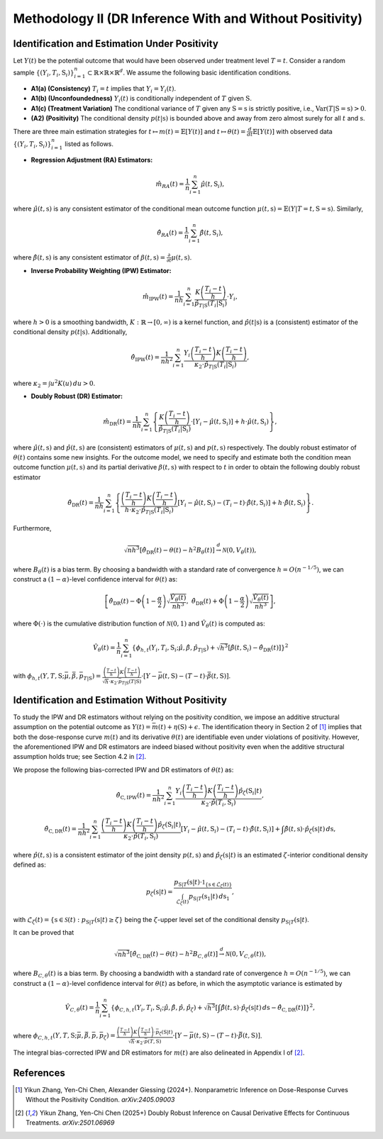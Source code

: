 Methodology II (DR Inference With and Without Positivity)
===========

Identification and Estimation Under Positivity
------------

Let :math:`Y(t)` be the potential outcome that would have been observed under treatment level :math:`T=t`. Consider a random sample :math:`\{(Y_i,T_i,\textbf{S}_i)\}_{i=1}^n \subset \mathbb{R}\times \mathbb{R} \times \mathbb{R}^d`. We assume the following basic identification conditions.

* **A1(a) (Consistency)** :math:`T_i=t` implies that :math:`Y_i=Y_i(t)`.
* **A1(b) (Unconfoundedness)** :math:`Y_i(t)` is conditionally independent of :math:`T` given :math:`\textbf{S}`.
* **A1(c) (Treatment Variation)** The conditional variance of :math:`T` given any :math:`\textbf{S}=\textbf{s}` is strictly positive, i.e., :math:`\text{Var}(T|\textbf{S}=\textbf{s})>0`.
* **(A2) (Positivity)** The conditional density :math:`p(t|\textbf{s})` is bounded above and away from zero almost surely for all :math:`t` and :math:`\textbf{s}`.

There are three main estimation strategies for :math:`t\mapsto m(t)=\mathbb{E}\left[Y(t)\right]` and :math:`t\mapsto \theta(t)=\frac{d}{dt}\mathbb{E}\left[Y(t)\right]` with observed data :math:`\left\{(Y_i,T_i,\textbf{S}_i)\right\}_{i=1}^n` listed as follows.

* **Regression Adjustment (RA) Estimators:** 

.. math::

    \hat{m}_{RA}(t)  = \frac{1}{n}\sum_{i=1}^n \hat{\mu}(t,\textbf{S}_i),

where :math:`\hat{\mu}(t,\textbf{s})` is any consistent estimator of the conditional mean outcome function :math:`\mu(t,\textbf{s})=\mathbb{E}(Y|T=t,\textbf{S}=\textbf{s})`. Similarly,

.. math::

    \hat{\theta}_{RA}(t)  = \frac{1}{n}\sum_{i=1}^n \hat{\beta}(t,\textbf{S}_i),
    
where :math:`\hat{\beta}(t,\textbf{s})` is any consistent estimator of :math:`\beta(t,\textbf{s})=\frac{\partial}{\partial t}\mu(t,\textbf{s})`. 

* **Inverse Probability Weighting (IPW) Estimator:**

.. math::

    \hat{m}_{\mathrm{IPW}}(t) = \frac{1}{nh}\sum_{i=1}^n \frac{K\left(\frac{T_i-t}{h}\right)}{\hat{p}_{T|\textbf{S}}(T_i|\textbf{S}_i)}\cdot Y_i,
    
where :math:`h>0` is a smoothing bandwidth, :math:`K:\mathbb{R}\to [0,\infty)` is a kernel function, and :math:`\hat{p}(t|\textbf{s})` is a (consistent) estimator of the conditional density :math:`p(t|\textbf{s})`. Additionally,

.. math::

    \hat{\theta}_{\mathrm{IPW}}(t) = \frac{1}{nh^2}\sum_{i=1}^n \frac{Y_i\left(\frac{T_i-t}{h}\right)K\left(\frac{T_i-t}{h}\right)}{\kappa_2\cdot \hat{p}_{T|\textbf{S}}(T_i|\textbf{S}_i)},

where :math:`\kappa_2=\int u^2K(u)\,du>0`.

* **Doubly Robust (DR) Estimator:**

.. math::

    \hat{m}_{\mathrm{DR}}(t) =\frac{1}{nh}\sum_{i=1}^n \left\{\frac{K\left(\frac{T_i-t}{h}\right)}{\hat{p}_{T|\textbf{S}}(T_i|\textbf{S}_i)}\cdot \left[Y_i - \hat \mu(t,\textbf{S}_i)\right]+ h\cdot \hat{\mu}(t,\textbf{S}_i) \right\},

where :math:`\hat{\mu}(t,\textbf{s})` and :math:`\hat{p}(t,\textbf{s})` are (consistent) estimators of :math:`\mu(t,\textbf{s})` and :math:`p(t,\textbf{s})` respectively. The doubly robust estimator of :math:`\theta(t)` contains some new insights. For the outcome model, we need to specify and estimate both the condition mean outcome function :math:`\mu(t,\textbf{s})` and its partial derivative :math:`\beta(t,\textbf{s})` with respect to :math:`t` in order to obtain the following doubly robust estimator

.. math::

    \hat{\theta}_{\mathrm{DR}}(t) = \frac{1}{nh}\sum_{i=1}^n \left\{ \frac{\left(\frac{T_i-t}{h}\right)K\left(\frac{T_i-t}{h}\right) }{h\cdot \kappa_2\cdot \hat{p}_{T|\textbf{S}}(T_i|\textbf{S}_i)} \left[Y_i - \hat{\mu}(t,\textbf{S}_i) - (T_i-t)\cdot \hat{\beta}(t,\textbf{S}_i)\right]+ h\cdot \hat{\beta}(t,\textbf{S}_i) \right\}.

Furthermore, 

.. math::

    \sqrt{nh^3}\left[\hat{\theta}_{\mathrm{DR}}(t) - \theta(t) - h^2 B_{\theta}(t)\right] \stackrel{d}{\to} \mathcal{N}\left(0,V_{\theta}(t)\right),
    
where :math:`B_{\theta}(t)` is a bias term. By choosing a bandwidth with a standard rate of convergence :math:`h=O\left(n^{-1/5}\right)`, we can construct a :math:`(1-\alpha)`-level confidence interval for :math:`\theta(t)` as:
 
 .. math::
     
     \left[\hat{\theta}_{\mathrm{DR}}(t)- \Phi\left(1-\frac{\alpha}{2}\right)\sqrt{\frac{\hat{V}_{\theta}(t)}{nh^3}},\; \hat{\theta}_{\mathrm{DR}}(t)+ \Phi\left(1-\frac{\alpha}{2}\right)\sqrt{\frac{\hat{V}_{\theta}(t)}{nh^3}}\right],

where :math:`\Phi(\cdot)` is the cumulative distribution function of :math:`\mathcal{N}(0,1)` and :math:`\hat{V}_{\theta}(t)` is computed as:

 .. math::
 
     \hat{V}_{\theta}(t) = \frac{1}{n} \sum_{i=1}^n \left\{\phi_{h,t}\left(Y_i,T_i,\textbf{S}_i;\hat{\mu}, \hat{\beta}, \hat{p}_{T|\textbf{S}}\right) + \sqrt{h^3}\left[\hat{\beta}(t,\textbf{S}_i) - \hat{\theta}_{\mathrm{DR}}(t) \right]\right\}^2

with :math:`\phi_{h,t}\left(Y,T,\textbf{S}; \bar{\mu},\bar{\beta}, \bar{p}_{T|\textbf{S}}\right) = \frac{\left(\frac{T-t}{h}\right) K\left(\frac{T-t}{h}\right)}{\sqrt{h}\cdot \kappa_2\cdot \bar{p}_{T|\textbf{S}}(T|\textbf{S})}\cdot \left[Y - \bar{\mu}(t,\textbf{S}) - (T-t)\cdot \bar{\beta}(t,\textbf{S})\right]`.


Identification and Estimation Without Positivity
------------

To study the IPW and DR estimators without relying on the positivity condition, we impose an additive structural assumption on the potential outcome as :math:`Y(t) = \bar{m}(t) + \eta(\textbf{S}) +\epsilon`. The identification theory in Section 2 of [1]_ implies that both the dose-response curve :math:`m(t)` and its derivative :math:`\theta(t)` are identifiable even under violations of positivity. However, the aforementioned IPW and DR estimators are indeed biased without positivity even when the additive structural assumption holds true; see Section 4.2 in [2]_.

We propose the following bias-corrected IPW and DR estimators of :math:`\theta(t)` as:

 .. math::
 
     \hat{\theta}_{\mathrm{C,IPW}}(t) = \frac{1}{nh^2} \sum_{i=1}^n \frac{Y_i\left(\frac{T_i-t}{h}\right) K\left(\frac{T_i-t}{h}\right) \hat{p}_{\zeta}(\textbf{S}_i|t)}{\kappa_2 \cdot \hat{p}(T_i,\textbf{S}_i)},

 .. math::
 
     \hat{\theta}_{\mathrm{C,DR}}(t) = \frac{1}{nh^2} \sum_{i=1}^n \frac{\left(\frac{T_i-t}{h}\right) K\left(\frac{T_i-t}{h}\right) \hat{p}_{\zeta}(\textbf{S}_i|t)}{\kappa_2\cdot \hat{p}(T_i,\textbf{S}_i)} \left[Y_i - \hat{\mu}(t,\textbf{S}_i) - (T_i-t)\cdot \hat{\beta}(t,\textbf{S}_i)\right] + \int \hat{\beta}(t,\textbf{s})\cdot \hat{p}_{\zeta}(\textbf{s}|t)\, d\textbf{s},

where :math:`\hat{p}(t,\textbf{s})` is a consistent estimator of the joint density :math:`p(t,\textbf{s})` and :math:`\hat{p}_{\zeta}(\textbf{s}|t)` is an estimated :math:`\zeta`-interior conditional density defined as:

.. math::

    p_{\zeta}(\textbf{s}|t) = \frac{p_{\textbf{S}|T}(\textbf{s}|t) \cdot \mathbb{1}_{\left\{\textbf{s}\in \mathcal{L}_{\zeta}(t)\right\}}}{\int_{\mathcal{L}_{\zeta}(t)} p_{\textbf{S}|T}(\textbf{s}_1|t) \,d\textbf{s}_1},
    
with :math:`\mathcal{L}_{\zeta}(t) = \left\{\textbf{s}\in \mathcal{S}(t): p_{\textbf{S}|T}(\textbf{s}|t) \geq \zeta\right\}` being the :math:`\zeta`-upper level set of the conditional density :math:`p_{\textbf{S}|T}(\textbf{s}|t)`.

It can be proved that

.. math::

    \sqrt{nh^3}\left[\hat{\theta}_{\mathrm{C,DR}}(t) - \theta(t) - h^2 B_{C,\theta}(t)\right] \stackrel{d}{\to} \mathcal{N}\left(0,V_{C,\theta}(t)\right),
    
where :math:`B_{C,\theta}(t)` is a bias term. By choosing a bandwidth with a standard rate of convergence :math:`h=O\left(n^{-1/5}\right)`, we can construct a :math:`(1-\alpha)`-level confidence interval for :math:`\theta(t)` as before, in which the asymptotic variance is estimated by

.. math::

    \hat{V}_{C,\theta}(t) = \frac{1}{n} \sum_{i=1}^n \left\{\phi_{C,h,t}\left(Y_i,T_i,\textbf{S}_i;\hat{\mu}, \hat{\beta}, \hat{p}, \hat{p}_{\zeta}\right) + \sqrt{h^3}\left[\int \hat{\beta}(t,\textbf{s}) \cdot \hat{p}_{\zeta}(\textbf{s}|t)\, d\textbf{s} - \hat{\theta}_{\mathrm{C,DR}}(t) \right]\right\}^2,
    
where :math:`\phi_{C,h,t}\left(Y,T,\textbf{S}; \bar{\mu},\bar{\beta}, \bar{p},\bar{p}_{\zeta}\right) = \frac{\left(\frac{T-t}{h}\right) K\left(\frac{T-t}{h}\right) \cdot \bar{p}_{\zeta}(\textbf{S}|t)}{\sqrt{h}\cdot \kappa_2\cdot \bar{p}(T,\textbf{S})}\cdot \left[Y - \bar{\mu}(t,\textbf{S}) - (T-t)\cdot \bar{\beta}(t,\textbf{S})\right]`.

The integral bias-corrected IPW and DR estimators for :math:`m(t)` are also delineated in Appendix I of [2]_.

References
----------

.. [1] Yikun Zhang, Yen-Chi Chen, Alexander Giessing (2024+). Nonparametric Inference on Dose-Response Curves Without the Positivity Condition. *arXiv:2405.09003*

.. [2] Yikun Zhang, Yen-Chi Chen (2025+) Doubly Robust Inference on Causal Derivative Effects for Continuous Treatments. *arXiv:2501.06969*

